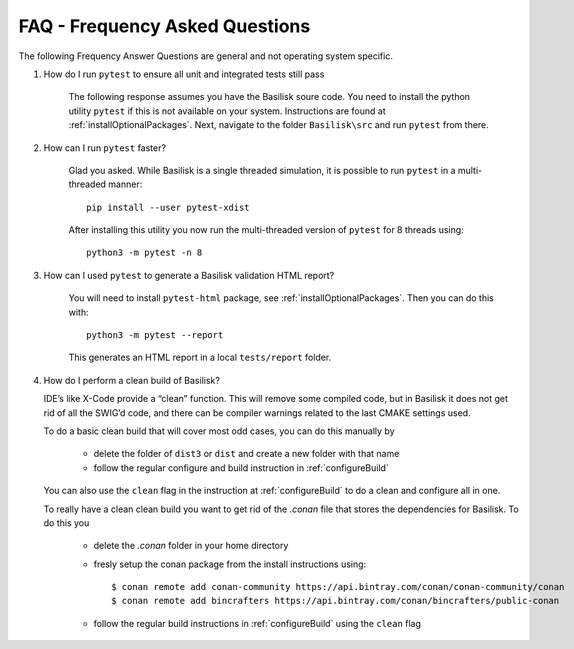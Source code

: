 
.. _FAQ:

FAQ - Frequency Asked Questions
===============================

The following Frequency Answer Questions are general and not operating system specific.



#. How do I run ``pytest`` to ensure all unit and integrated tests still pass

    The following response assumes you have the Basilisk soure code. You need to install the python utility ``pytest`` if this is not available on your system. Instructions are found at :ref:`installOptionalPackages`. Next, navigate to the folder ``Basilisk\src`` and run ``pytest`` from there.

#. How can I run ``pytest`` faster?

    Glad you asked. While Basilisk is a single threaded simulation, it is possible to run ``pytest`` in a multi-threaded manner::

        pip install --user pytest-xdist

    After installing this utility you now run the multi-threaded version of ``pytest`` for 8 threads using::

        python3 -m pytest -n 8

#. How can I used ``pytest`` to generate a Basilisk validation HTML report?

    You will need to install ``pytest-html`` package, see :ref:`installOptionalPackages`.  Then you
    can do this with::

        python3 -m pytest --report

    This generates an HTML report in a local ``tests/report`` folder.

#. How do I perform a clean build of Basilisk?

   IDE’s like X-Code provide a “clean” function. This will remove some compiled code, but in Basilisk it does not get rid of all the SWIG’d code, and there can be compiler warnings related to the last CMAKE settings used.

   To do a basic clean build that will cover most odd cases, you can do this manually by

     - delete the folder of ``dist3`` or ``dist`` and create a new folder with that name
     - follow the regular configure and build instruction in :ref:`configureBuild`

   You can also use the ``clean`` flag in the instruction at :ref:`configureBuild` to do a clean and configure all in one.

   To really have a clean clean build you want to get rid of the `.conan` file that stores the dependencies
   for Basilisk.  To do this you

     - delete the `.conan` folder in your home directory
     - fresly setup the conan package from the install instructions using::

        $ conan remote add conan-community https://api.bintray.com/conan/conan-community/conan
        $ conan remote add bincrafters https://api.bintray.com/conan/bincrafters/public-conan

     - follow the regular build instructions in :ref:`configureBuild` using the ``clean`` flag
